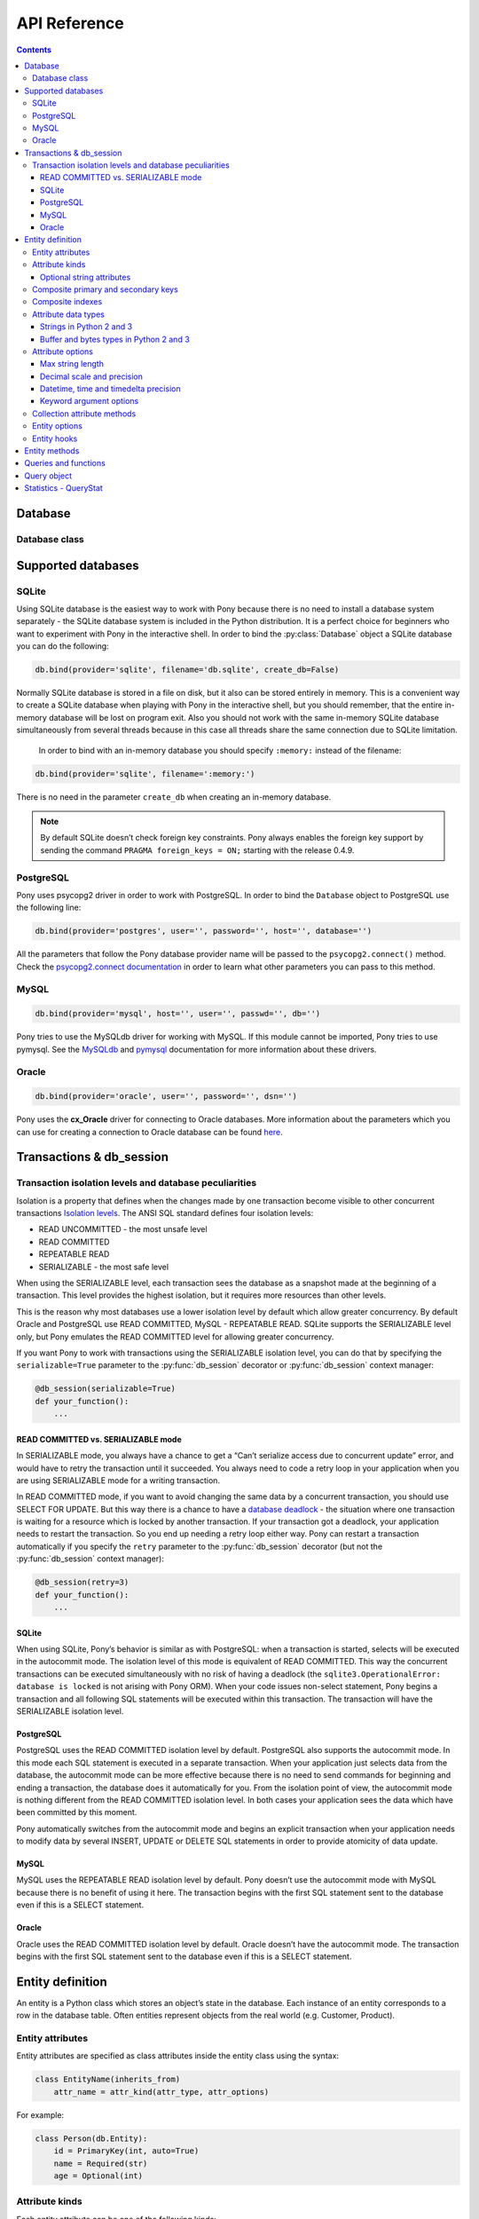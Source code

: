 .. _api_reference:

API Reference
=============

.. contents::
    :backlinks: none

Database
--------

Database class
~~~~~~~~~~~~~~

.. py:class:: Database

    The ``Database`` object manages database connections using a connection pool. It is thread safe and can be shared between all threads in your application. The ``Database`` object allows working with the database directly using SQL, but most of the time you will work with entities and let Pony generate SQL statements for making the corresponding changes in the database. You can work with several databases at the same time, having a separate ``Database`` object for each database, but each entity always belongs to one database.



    .. py:method:: bind(provider, *args, **kwargs)
    .. py:method:: bind(*args, **kwargs)

        Bind entities to a database.

        :param str provider: the name of the database provider. The database provider is a module which resides in the ``pony.orm.dbproviders`` package. It knows how to work with a particular database. After the database provider name you should specify parameters which will be passed to the ``connect()`` method of the corresponding DBAPI driver. Pony comes with the following providers: "sqlite", "postgres", "mysql", "oracle". This parameter can be used as a keyword argument as well.
        :param args: parameters required by the database driver.
        :param kwargs: parameters required by the database driver.

        During the ``bind()`` call, Pony tries to establish a test connection to the database. If the specified parameters are not correct or the database is not available, an exception will be raised. After the connection to the database was established, Pony retrieves the version of the database and returns the connection to the connection pool.

        The method can be called only once for a database object. All consequent calls of this method on the same database will raise the ``TypeError('Database object was already bound to ... provider')`` exception.

        .. code-block:: python

            db.bind('sqlite', ':memory:')
            db.bind('sqlite', 'filename', create_db=True)
            db.bind('postgres', user='', password='', host='', database='')
            db.bind('mysql', host='', user='', passwd='', db='')
            db.bind('oracle', 'user/password@dsn')

        Also you can use keyword arguments for passing the parameters:

        .. code-block:: python

            db.bind(provider='sqlite', filename=':memory:')
            db.bind(provider='sqlite', filename='db.sqlite', create_db=True)
            db.bind(provider='postgres', user='', password='', host='', database='')
            db.bind(provider='mysql', host='', user='', passwd='', db='')
            db.bind(provider='oracle', user='', password='', dsn='')

        This allows keeping these parameters in a dict:

        .. code-block:: python

            db_params = dict(provider='postgres', host='...', port=...,
                             user='...', password='...')
            db.bind(**db_params)


    .. py:method:: commit()

        Save all changes made within the current :py:func:`db_session` using the :py:meth:`~Database.flush` method and commits the transaction to the database.

        You can call ``commit()`` more than once within the same :py:func:`db_session`. In this case the :py:func:`db_session` cache keeps the cached objects after commits. The cache will be cleaned up when the :py:func:`db_session` is over or if the transaction will be rolled back.

    .. py:method:: create_tables()

        Check the existing mapping and create tables for entities if they don’t exist. Also, Pony checks if foreign keys and indexes exist and create them if they are missing.

        This method can be useful if you need to create tables after they were deleted using the :py:meth:`~Database.drop_all_tables` method. If you don't delete tables, you probably don't need this method, because Pony checks and creates tables during :py:meth:`~Database.generate_mapping` call.



    .. py:method:: disconnect()

        Closes the database connection for the current thread if it was opened.



    .. py:method:: drop_all_tables(with_all_data=False)

        Drop all tables which are related to the current mapping.

        :param bool with_all_data: ``False`` means Pony drops tables only if none of them contain any data. In case at least one of them is not empty, the method will raise the ``TableIsNotEmpty`` exception without dropping any table. In order to drop tables with data you should set ``with_all_data=True``.



    .. py:method:: drop_table(table_name, if_exists=False, with_all_data=False)

        Drop the ``table_name`` table.

        If you need to delete a table which is mapped to an entity, you can use the class method :py:meth:`~Entity.drop_table` of an entity.

        :param str table_name: the name of the table to be deleted, case sensitive.
        :param bool if_exists: when ``True``, it will not raise the ``TableDoesNotExist`` exception if there is no such table in the database.
        :param bool with_all_data: if the table is not empty the method will raise the ``TableIsNotEmpty`` exception.

    .. py:method:: on_connect(provider=None)

        Registers function that will be called each time new connection for given provider will establish. If provider not specified function will be called for every provider.
        The function should be registered before `db.bind(...)` call, also it should have 2 positional arguments:

        :param Database db: database object
        :param DBAPIConnection connection: connection object

        .. code-block:: python

            db = Database()

            # entities declaration

            @db.on_connect(provider='sqlite')
            def sqlite_case_sensitivity(db, connection):
                cursor = connection.cursor()
                cursor.execute('PRAGMA case_sensitive_like = OFF')

            db.bind(**options)
            db.generate_mapping(create_tables=True)

        (*New in version 0.7.6*)

    .. py:attribute:: Entity

        This attribute represents the base class which should be inherited by all entities which are mapped to the particular database.

        Example:

        .. code-block:: python

            db = Database()

            class Person(db.Entity):
                name = Required(str)
                age = Required(int)



    .. py:method:: execute(sql, globals=None, locals=None)

        Execute SQL statement.

        Before executing the provided SQL, Pony flushes all changes made within the current :py:func:`db_session` using the :py:meth:`~Database.flush` method.

        :param str sql: the SQL statement text.
        :param dict globals:
        :param dict locals: optional parameters which can contain dicts with variables and its values, used within the query.
        :return: a DBAPI cursor.

        Example:

        .. code-block:: python

            cursor = db.execute("""create table Person (
                         id integer primary key autoincrement,
                         name text,
                         age integer
                  )""")

            name, age = "Ben", 33
            cursor = db.execute("insert into Person (name, age) values ($name, $age)")

        See :ref:`Raw SQL <raw_sql>` section for more info.



    .. py:method:: exists(sql, globals=None, locals=None)

        Check if the database has at least one row which satisfies the query.

        Before executing the provided SQL, Pony flushes all changes made within the current :py:func:`db_session` using the :py:meth:`~Database.flush` method.

        :param str sql: the SQL statement text.
        :param dict globals:
        :param dict locals: optional parameters which can contain dicts with variables and its values, used within the query.
        :rtype: bool

        Example:

        .. code-block:: python

            name = 'John'
            if db.exists("select * from Person where name = $name"):
                print "Person exists in the database"



    .. py:method:: flush()

        Save the changes accumulated in the :py:func:`db_session` cache to the database. You may never have a need to call this method manually, because it will be done on leaving the :py:func:`db_session` automatically.

        Pony always saves the changes accumulated in the cache automatically before executing the following methods: :py:meth:`~Database.get`, :py:meth:`~Database.exists`, :py:meth:`~Database.execute`, :py:meth:`~Database.commit`, :py:meth:`~Database.select`.



    .. py:method:: generate_mapping(check_tables=True, create_tables=False)

        Map declared entities to the corresponding tables in the database. Creates tables, foreign key references and indexes if necessary.

        :param bool check_tables: when ``True``, Pony makes a simple check that the table names and attribute names in the database correspond to entities declaration. It doesn’t catch situations when the table has extra columns or when the type of particular column doesn’t match. Set it to ``False`` if you want to generate mapping and create tables for your entities later, using the method :py:meth:`~Database.create_tables`.
        :param bool create_tables: create tables, foreign key references and indexes if they don’t exist. Pony generates the names of the database tables and columns automatically, but you can override this behavior if you want. See more details in the :ref:`Mapping customization <mapping_customization>` section.



    .. py:method:: get(sql, globals=None, locals=None)

        Select one row or just one value from the database.

        The ``get()`` method assumes that the query returns exactly one row. If the query returns nothing Pony raises ``RowNotFound`` exception. If the query returns more than one row, the exception ``MultipleRowsFound`` will be raised.

        Before executing the provided SQL, Pony flushes all changes made within the current :py:func:`db_session` using the :py:meth:`~Database.flush` method.

        :param str sql: the SQL statement text.
        :param dict globals:
        :param dict locals: optional parameters which can contain dicts with variables and its values, used within the query.
        :return: a tuple or a value. If your request returns a lot of columns you can assign the resulting tuple of the ``get()`` method to a variable and work with it the same way as it is described in :py:meth:`~Database.select` method.

        Example:

        .. code-block:: python

            id = 1
            age = db.get("select age from Person where id = $id")

            name, age = db.get("select name, age from Person where id = $id")



    .. py:method:: get_connection()

        Return the active database connection. It can be useful if you want to work with the DBAPI interface directly. This is the same connection which is used by the ORM itself. The connection will be reset and returned to the connection pool on leaving the :py:func:`db_session` context or when the database transaction rolls back. This connection can be used only within the :py:func:`db_session` scope where the connection was obtained.

        :return: a DBAPI connection.



    .. py:attribute:: global_stats

        This attribute keeps the dictionary where the statistics for executed SQL queries is aggregated from all threads. The key of this dictionary is the SQL statement and the value is an object of the :py:class:`QueryStat` class.



    .. py:method:: insert(table_name|entity, returning=None, **kwargs)

        Insert new rows into a table. This command bypasses the identity map cache and can be used in order to increase the performance when you need to create lots of objects and not going to read them in the same transaction. Also you can use the :py:meth:`~Database.execute` method for this purpose. If you need to work with those objects in the same transaction it is better to create instances of entities and have Pony to save them in the database.

        :param str table_name|entity: the name of the table where the data will be inserted. The name is case-sensitive. Instead of the ``table_name`` you can use the ``entity`` class. In this case Pony will insert into the table associated with the ``entity``.
        :param str returning: the name of the column that holds the automatically generated primary key. If you want the ``insert()`` method to return the value which is generated by the database, you should specify the name of the primary key column.
        :param dict kwargs: named parameters used within the query.

        Example:

        .. code-block:: python

            new_id = db.insert("Person", name="Ben", age=33, returning='id')



    .. py:attribute:: last_sql

        Read-only attribute which keeps the text of the last SQL statement. It can be useful for debugging.



    .. py:attribute:: local_stats

        This is a dictionary which keeps the SQL query statistics for the current thread. The key of this dictionary is the SQL statement and the value is an object of the :py:class:`QueryStat` class.



    .. py:method:: merge_local_stats()

        Merge the statistics from the current thread into the global statistics. You can call this method at the end of the HTTP request processing.

        When you call this method, the value of :py:attr:`local_stats` will be merged to :py:attr:`global_stats`, and :py:attr:`local_stats` will be cleared.

        In a web application, you can call this method on finishing processing an HTTP request. This way the :py:attr:`global_stats` attribute will contain the statistics for the whole application.



    .. py:method:: rollback()

        Rolls back the current transaction and clears the :py:func:`db_session` cache.



    .. py:method:: select(sql, globals=None, locals=None)

        Execute the SQL statement in the database and returns a list of tuples.

        :param str sql: the SQL statement text.
        :param dict globals:
        :param dict locals: optional parameters which can contain dicts with variables and its values, used within the query.
        :return: a list of tuples.

        Example:

        .. code-block:: python

            result = select("select * from Person")

        If a query returns more than one column and the names of table columns are valid Python identifiers, then you can access them as attributes:

        .. code-block:: python

            for row in db.select("name, age from Person"):
                print row.name, row.age



Supported databases
-------------------

.. _sqlite:

SQLite
~~~~~~

Using SQLite database is the easiest way to work with Pony because there is no need to install a database system separately - the SQLite database system is included in the Python distribution. It is a perfect choice for beginners who want to experiment with Pony in the interactive shell. In order to bind the :py:class:`Database` object a SQLite database you can do the following:

.. code-block:: python

    db.bind(provider='sqlite', filename='db.sqlite', create_db=False)

.. py:method:: db.bind(provider, filename, create_db=False, timeout=5.0)

    :param str provider: Should be 'sqlite' for the SQLite database.
    :param str filename: The name of the file where SQLite will store the data. The filename can be absolute or relative. If you specify a relative path, that path is appended to the directory path of the Python file where this database was created (and not to the current working directory). This is because sometimes a programmer doesn’t have the control over the current working directory (e.g. in mod_wsgi application). This approach allows the programmer to create applications which consist of independent modules, where each module can work with a separate database. When working in the interactive shell, Pony requires that you to always specify the absolute path of the storage file.
    :param bool create_db: ``True`` means that Pony will try to create the database if such filename doesn’t exists.  If such filename exists, Pony will use this file.
    :param float timeout: The ``timeout`` parameter specifies how long the connection should wait for the lock to go away until raising an exception. The default is 5.0 (five seconds). *(New in version 0.7.3)*

Normally SQLite database is stored in a file on disk, but it also can be stored entirely in memory. This is a convenient way to create a SQLite database when playing with Pony in the interactive shell, but you should remember, that the entire in-memory database will be lost on program exit. Also you should not work with the same in-memory SQLite database simultaneously from several threads because in this case all threads share the same connection due to SQLite limitation.

  In order to bind with an in-memory database you should specify ``:memory:`` instead of the filename:

.. code-block:: python

      db.bind(provider='sqlite', filename=':memory:')

There is no need in the parameter ``create_db`` when creating an in-memory database.

.. note:: By default SQLite doesn’t check foreign key constraints. Pony always enables the foreign key support by sending the command ``PRAGMA foreign_keys = ON;`` starting with the release 0.4.9.

.. _postgresql:

PostgreSQL
~~~~~~~~~~

Pony uses psycopg2 driver in order to work with PostgreSQL. In order to bind the ``Database`` object to PostgreSQL use the following line:

.. code-block:: python

    db.bind(provider='postgres', user='', password='', host='', database='')

All the parameters that follow the Pony database provider name will be passed to the ``psycopg2.connect()`` method. Check the `psycopg2.connect documentation <http://initd.org/psycopg/docs/module.html#psycopg2.connect>`_ in order to learn what other parameters you can pass to this method.

.. _mysql:

MySQL
~~~~~

.. code-block:: python

    db.bind(provider='mysql', host='', user='', passwd='', db='')

Pony tries to use the MySQLdb driver for working with MySQL. If this module cannot be imported, Pony tries to use pymysql. See the `MySQLdb <http://mysql-python.sourceforge.net/MySQLdb.html#functions-and-attributes>`_ and `pymysql <https://pypi.python.org/pypi/PyMySQL>`_ documentation for more information about these drivers.

.. _oracle:

Oracle
~~~~~~

.. code-block:: python

    db.bind(provider='oracle', user='', password='', dsn='')

Pony uses the **cx_Oracle** driver for connecting to Oracle databases. More information about the parameters which you can use for creating a connection to Oracle database can be found `here <http://cx-oracle.sourceforge.net>`_.


Transactions & db_session
-------------------------

.. py:decorator:: db_session(allowed_exceptions=[], immediate=False, optimistic=True, retry=0, retry_exceptions=[TransactionError], serializable=False, strict=False, sql_debug=None, show_values=None)

    Used for establishing a database session.

    :param list allowed_exceptions: a list of exceptions which when occurred do not cause the transaction rollback. Can be useful with some web frameworks which trigger HTTP redirect with the help of an exception.
    :param bool immediate: tells Pony when start a transaction with the database. Some databases (e.g. SQLite, Postgres) start a transaction only when a modifying query is sent to the database(UPDATE, INSERT, DELETE) and don’t start it for SELECTs. If you need to start a transaction on SELECT, then you should set ``immediate=True``. Usually there is no need to change this parameter.
    :param bool optimistic: ``True`` by default. When ``optimistic=False``, no optimistic checks will be added to queries within this db_session *(new in version 0.7.3)*
    :param int retry: specifies the number of attempts for committing the current transaction. This parameter can be used with the ``@db_session`` decorator only. The decorated function should not call ``commit()`` or ``rollback()`` functions explicitly. When this parameter is specified, Pony catches the ``TransactionError`` exception (and all its descendants) and restarts the current transaction. By default Pony catches the ``TransactionError`` exception only, but this list can be modified using the ``retry_exceptions`` parameter.
    :param list|callable retry_exceptions: a list of exceptions which will cause the transaction restart. By default this parameter is equal to ``[TransactionError]``. Another option is using a callable which returns a boolean value. This callable receives the only parameter - an exception object. If this callable returns ``True`` then the transaction will be restarted.
    :param bool serializable: allows setting the SERIALIZABLE isolation level for a transaction.
    :param bool strict: when ``True`` the cache will be cleared on exiting the ``db_session``. If you'll try to access an object after the session is over, you'll get the ``pony.orm.core.DatabaseSessionIsOver`` exception. Normally Pony strongly advises that you work with entity objects only within the ``db_session``. But some Pony users want to access extracted objects in read-only mode even after the ``db_session`` is over. In order to provide this feature, by default, Pony doesn't purge cache on exiting from the ``db_session``. This might be handy, but in the same time, this can require more memory for keeping all objects extracted from the database in cache.
    :param bool sql_debug: when ``sql_debug=True`` - log SQL statements to the console or to a log file. When ``sql_debug=False`` - suppress logging, if it was set globally by :py:func:`set_sql_debug`. The default value ``None`` means it doesn't change the global debug mode. *(new in version 0.7.3)*
    :param bool show_values: when ``True``, query parameters will be logged in addition to the SQL text. *(new in version 0.7.3)*


    Can be used as a decorator or a context manager. When the session ends it performs the following actions:

    * Commits transaction if data was changed and no exceptions occurred otherwise it rolls back transaction.
    * Returns the database connection to the connection pool.
    * Clears the Identity Map cache.

    If you forget to specify the ``db_session`` where necessary, Pony will raise the ``TransactionError: db_session is required when working with the database`` exception.

    When you work with Python’s interactive shell you don’t need to worry about the database session, because it is maintained by Pony automatically.

    If you'll try to access instance's attributes which were not loaded from the database outside of the ``db_session`` scope, you'll get the ``DatabaseSessionIsOver`` exception. This happens because by this moment the connection to the database is already returned to the connection pool, transaction is closed and we cannot send any queries to the database.

    When Pony reads objects from the database it puts those objects to the Identity Map. Later, when you update an object’s attributes, create or delete an object, the changes will be accumulated in the Identity Map first. The changes will be saved in the database on transaction commit or before calling the following functions: :py:func:`get`, :py:func:`exists`, :py:func:`commit`, :py:func:`select`.

    Example of usage as a decorator:

    .. code-block:: python

        @db_session
        def check_user(username):
            return User.exists(username=username)

    As a context manager:

    .. code-block:: python

        def process_request():
            ...
            with db_session:
                u = User.get(username=username)
                ...


.. _transaction_isolation_levels:

Transaction isolation levels and database peculiarities
~~~~~~~~~~~~~~~~~~~~~~~~~~~~~~~~~~~~~~~~~~~~~~~~~~~~~~~

Isolation is a property that defines when the changes made by one transaction become visible to other concurrent transactions `Isolation levels <http://en.wikipedia.org/wiki/Isolation_(database_systems)>`_.
The ANSI SQL standard defines four isolation levels:

* READ UNCOMMITTED - the most unsafe level
* READ COMMITTED
* REPEATABLE READ
* SERIALIZABLE     - the most safe level


When using the SERIALIZABLE level, each transaction sees the database as a snapshot made at the beginning of a transaction. This level provides the highest isolation, but it requires more resources than other levels.

This is the reason why most databases use a lower isolation level by default which allow greater concurrency. By default Oracle and PostgreSQL use READ COMMITTED, MySQL - REPEATABLE READ. SQLite supports the SERIALIZABLE level only, but Pony emulates the READ COMMITTED level for allowing greater concurrency.

If you want Pony to work with transactions using the SERIALIZABLE isolation level, you can do that by specifying the ``serializable=True`` parameter to the :py:func:`db_session` decorator or :py:func:`db_session` context manager:

.. code-block:: python

    @db_session(serializable=True)
    def your_function():
        ...

READ COMMITTED vs. SERIALIZABLE mode
````````````````````````````````````

In SERIALIZABLE mode, you always have a chance to get a “Can’t serialize access due to concurrent update” error, and would have to retry the transaction until it succeeded. You always need to code a retry loop in your application when you are using SERIALIZABLE mode for a writing transaction.

In READ COMMITTED mode, if you want to avoid changing the same data by a concurrent transaction, you should use SELECT FOR UPDATE. But this way there is a chance to have a `database deadlock <http://en.wikipedia.org/wiki/Deadlock>`_ - the situation where one transaction is waiting for a resource which is locked by another transaction. If your transaction got a deadlock, your application needs to restart the transaction. So you end up needing a retry loop either way. Pony can restart a transaction automatically if you specify the ``retry`` parameter to the :py:func:`db_session` decorator (but not the :py:func:`db_session` context manager):

.. code-block:: python

    @db_session(retry=3)
    def your_function():
        ...


SQLite
``````

When using SQLite, Pony’s behavior is similar as with PostgreSQL: when a transaction is started, selects will be executed in the autocommit mode. The isolation level of this mode is equivalent of READ COMMITTED. This way the concurrent transactions can be executed simultaneously with no risk of having a deadlock (the ``sqlite3.OperationalError: database is locked`` is not arising with Pony ORM). When your code issues non-select statement, Pony begins a transaction and all following SQL statements will be executed within this transaction. The transaction will have the SERIALIZABLE isolation level.


PostgreSQL
``````````

PostgreSQL uses the READ COMMITTED isolation level by default. PostgreSQL also supports the autocommit mode. In this mode each SQL statement is executed in a separate transaction. When your application just selects data from the database, the autocommit mode can be more effective because there is no need to send commands for beginning and ending a transaction, the database does it automatically for you. From the isolation point of view, the autocommit mode is nothing different from the READ COMMITTED isolation level. In both cases your application sees the data which have been committed by this moment.

Pony automatically switches from the autocommit mode and begins an explicit transaction when your application needs to modify data by several INSERT, UPDATE or DELETE SQL statements in order to provide atomicity of data update.


MySQL
`````

MySQL uses the REPEATABLE READ isolation level by default. Pony doesn’t use the autocommit mode with MySQL because there is no benefit of using it here. The transaction begins with the first SQL statement sent to the database even if this is a SELECT statement.


Oracle
``````

Oracle uses the READ COMMITTED isolation level by default. Oracle doesn’t have the autocommit mode. The transaction begins with the first SQL statement sent to the database even if this is a SELECT statement.





.. _entity_definition:

Entity definition
-----------------

An entity is a Python class which stores an object’s state in the database. Each instance of an entity corresponds to a row in the database table. Often entities represent objects from the real world (e.g. Customer, Product).

Entity attributes
~~~~~~~~~~~~~~~~~

Entity attributes are specified as class attributes inside the entity class using the syntax:

.. code-block:: python

    class EntityName(inherits_from)
        attr_name = attr_kind(attr_type, attr_options)

For example:

.. code-block:: python

    class Person(db.Entity):
        id = PrimaryKey(int, auto=True)
        name = Required(str)
        age = Optional(int)


Attribute kinds
~~~~~~~~~~~~~~~

Each entity attribute can be one of the following kinds:

* ``Required`` - must have a value at all times
* ``Optional`` - the value is optional
* ``PrimaryKey`` - defines a primary key attribute
* ``Set`` - represents a collection, used for 'to-many' relationships
* ``Discriminator`` - used for entity inheritance


Optional string attributes
``````````````````````````

For most data types ``None`` is used when no value is assigned to the attribute. But when a string attribute is not assigned a value, Pony uses an empty string instead of ``None``. This is more practical than storing empty string as ``NULL`` in the database. Most frameworks behave this way. Also, empty strings can be indexed for faster search, unlike NULLs. If you will try to assign ``None`` to such an optional string attribute, you’ll get the ``ConstraintError`` exception.

You can change this behavior using the ``nullable=True`` option. In this case it will be possible to store both empty strings and ``NULL`` values in the same column, but this is rarely needed.

Oracle database treats empty strings as ``NULL`` values. Because of this all ``Optional`` attributes in Oracle have ``nullable`` set to ``True`` automatically.

If an optional string attribute is used as a unique key or as a part of a unique composite key, it will always have ``nullable`` set to ``True`` automatically.


.. _composite_keys:

Composite primary and secondary keys
~~~~~~~~~~~~~~~~~~~~~~~~~~~~~~~~~~~~

Pony fully supports composite keys. In order to declare a composite primary key you need to specify all the parts of the key as ``Required`` and then combine them into a composite primary key:

.. code-block:: python

    class Example(db.Entity):
        a = Required(int)
        b = Required(str)
        PrimaryKey(a, b)

In order to declare a secondary composite key you need to declare attributes as usual and then combine them using the ``composite_key`` directive:

.. code-block:: python

    class Example(db.Entity):
        a = Required(str)
        b = Optional(int)
        composite_key(a, b)

In the database ``composite_key(a, b)`` will be represented as the ``UNIQUE ("a", "b")`` constraint.


.. _composite_indexes:

Composite indexes
~~~~~~~~~~~~~~~~~

Using the ``composite_index()`` directive you can create a composite index for speeding up data retrieval. It can combine two or more attributes:

.. code-block:: python

    class Example(db.Entity):
        a = Required(str)
        b = Optional(int)
        composite_index(a, b)

The composite index can include a discriminator attribute used for inheritance.

Using the ``composite_index()`` you can create a non-unique index. In order to define an unique index, use the ``composite_key()`` function described above.



.. _attribute_types:

Attribute data types
~~~~~~~~~~~~~~~~~~~~

Pony supports the following attribute types:

* str
* unicode
* int
* float
* Decimal
* datetime
* date
* time
* timedelta
* bool
* buffer - used for binary data in Python 2 and 3
* bytes - used for binary data in Python 3
* LongStr - used for large strings
* LongUnicode - used for large strings
* UUID
* Json - used for mapping to native database JSON type
* IntArray
* StrArray
* FloatArray

.. note:: 
    `IntArray`, `StrArray` and `FloatArray` types are supported only in PostgreSQL and SQLite.

Also you can specify another entity as the attribute type for defining a relationship between two entities.


Strings in Python 2 and 3
`````````````````````````

As you know, Python 3 has some differences from Python 2 when it comes to strings. Python 2 provides two string types – ``str`` (byte string) and ``unicode`` (unicode string), whereas in Python 3 the ``str`` type represents unicode strings and the ``unicode`` was just removed.

Before the release 0.6, Pony stored ``str`` and ``unicode`` attributes as unicode in the database, but for ``str`` attributes it had to convert unicode to byte string on reading from the database. Starting with the Pony Release 0.6 the attributes of ``str`` type in Python 2 behave as if they were declared as ``unicode`` attributes. There is no difference now if you specify ``str`` or ``unicode`` as the attribute type – you will have unicode string in Python and in the database.

Starting with the Pony Release 0.6, where the support for Python 3 was added, instead of ``unicode`` and ``LongUnicode`` we recommend to use ``str`` and ``LongStr`` types respectively. ``LongStr`` and ``LongUnicode``  are stored as CLOB in the database.

The same thing is with the ``LongUnicode`` and ``LongStr``. ``LongStr`` now is an alias to ``LongUnicode``. This type uses unicode in Python and in the database.

.. code-block:: python

    attr1 = Required(str)
    # is the same as
    attr2 = Required(unicode)

    attr3 = Required(LongStr)
    # is the same as
    attr4 = Required(LongUnicode)


Buffer and bytes types in Python 2 and 3
````````````````````````````````````````

If you need to represent byte sequence in Python 2, you can use the ``buffer`` type. In Python 3 you should use the ``bytes`` type for this purpose. ``buffer`` and ``bytes`` types are stored as binary (BLOB) types in the database.

In Python 3 the ``buffer`` type has gone, and Pony uses the ``bytes`` type which was added in Python 3 to represent binary data. But for the sake of backward compatibility we still keep ``buffer`` as an alias to the ``bytes`` type in Python 3. If you're importing ``*`` from ``pony.orm`` you will get this alias too.

If you want to write code which can run both on Python 2 and Python 3, you should use the ``buffer`` type for binary attributes. If your code is for Python 3 only, you can use ``bytes`` instead:

.. code-block:: python

    attr1 = Required(buffer) # Python 2 and 3

    attr2 = Required(bytes) # Python 3 only

It would be cool if we could use the ``bytes`` type as an alias to ``buffer`` in Python 2, but unfortunately it is impossible, because `Python 2.6 adds bytes as a synonym for the str type`_.

.. _Python 2.6 adds bytes as a synonym for the str type: https://docs.python.org/2/whatsnew/2.6.html#pep-3112-byte-literals>



.. _attribute_options:

Attribute options
~~~~~~~~~~~~~~~~~

Attribute options can be specified as positional and as keyword arguments during an attribute definition.


Max string length
`````````````````

String types can accept a positional argument which specifies the max length of this column in the database:

.. code-block:: python

    class Person(db.Entity):
        name = Required(str, 40)   #  VARCHAR(40)

Also you can use the ``max_len`` option:

.. code-block:: python

    class Person(db.Entity):
        name = Required(str, max_len=40)   #  VARCHAR(40)


Decimal scale and precision
```````````````````````````

For the ``Decimal`` type you can specify precision and scale:

.. code-block:: python

    class Product(db.Entity):
        price = Required(Decimal, 10, 2)   #  DECIMAL(10, 2)

Also you can use ``precision`` and ``scale`` options:

.. code-block:: python

    class Product(db.Entity):
        price = Required(Decimal, precision=10, scale=2)   #  DECIMAL(10, 2)


Datetime, time and timedelta precision
``````````````````````````````````````

The ``datetime`` and ``time`` types accept a positional argument which specifies the column's precision. By default it is equal to 6 for most databases.

For MySQL database the default value is 0. Before the MySQL version 5.6.4, the ``DATETIME`` and ``TIME`` columns were `unable to store fractional seconds at all`_. Starting with the version 5.6.4, you can store fractional seconds if you set the precision equal to 6 during the attribute definition:

.. _unable to store fractional seconds at all: http://dev.mysql.com/doc/refman/5.6/en/fractional-seconds.html

.. code-block:: python

    class Action(db.Entity):
        dt = Required(datetime, 6)

The same, using the ``precision`` option:

.. code-block:: python

    class Action(db.Entity):
        dt = Required(datetime, precision=6)


Keyword argument options
````````````````````````

Additional attribute options can be set as keyword arguments. For example:

.. code-block:: python

    class Customer(db.Entity):
        email = Required(str, unique=True)


Below you can find the list of available options:


.. option:: auto

    (*bool*) Can be used for a PrimaryKey attribute only. If ``auto=True`` then the value for this attribute will be assigned automatically using the database’s incremental counter or sequence.


.. option:: autostrip

    (*bool*) Automatically removes leading and trailing whitespace characters in a string attribute. Similar to Python ``string.strip()`` function. By default is ``True``.


.. option:: cascade_delete

    (*bool*) Controls the cascade deletion of related objects. ``True`` means that Pony always does cascade delete even if the other side is defined as ``Optional``. ``False`` means that Pony never does cascade delete for this relationship. If the relationship is defined as ``Required`` at the other end and ``cascade_delete=False`` then Pony raises the ``ConstraintError`` exception on deletion attempt. :ref:`See also <cascade_delete>`.


.. option:: column

    (*str*) Specifies the name of the column in the database table which is used for mapping. By default Pony uses the attribute name as the column name in the database.


.. option:: columns

    (*list*) Specifies the column names in the database table which are used for mapping a composite attribute.


.. option:: default

    (*numeric|str|function*) Allows specifying a default value for the attribute. Pony processes default values in Python, it doesn't add SQL DEFAULT clause to the column definition. This is because the default expression can be not only a constant, but any arbitrary Python function. For example:

    .. code-block:: python

        import uuid
        from pony.orm import *

        db = Database()

        class MyEntity(db.Entity):
            code = Required(uuid.UUID, default=uuid.uuid4)

    If you need to set a default value in the database, you should use the ``sql_default`` option.


.. option:: fk_name

    (*str*) Applies for ``Required`` and ``Optional`` relationship attributes, allows to specify the name of the foreign key in the database.

.. option:: index

    (*bool|str*) Allows to control index creation for this column. ``index=True`` - the index will be created with the default name. ``index='index_name'`` - create index with the specified name. ``index=False`` – skip index creation. If no 'index' option is specified then Pony still creates index for foreign keys using the default name.


.. option:: lazy

    (*bool*) When ``True``, then Pony defers loading the attribute value when loading the object. The value will not be loaded until you try to access this attribute directly. By default ``lazy`` is set to ``True`` for ``LongStr`` and ``LongUnicode`` and to ``False`` for all other types.


.. option:: max

    (*numeric*) Allows specifying the maximum allowed value for numeric attributes (int, float, Decimal). If you will try to assign the value that is greater than the specified max value, you'll get the ``ValueError`` exception.


.. option:: max_len

    (*int*) Sets the maximum length for string attributes.


.. option:: min

    (*numeric*) Allows specifying the minimum allowed value for numeric attributes (int, float, Decimal). If you will try to assign the value that is less than the specified min value, you'll get the ``ValueError`` exception.


.. option:: nplus1_threshold

    (*int*) This parameter is used for fine tuning the threshold used for the N+1 problem solution.


.. option:: nullable

    (*bool*) ``True`` allows the column to be ``NULL`` in the database. Most likely you don't need to specify this option because Pony sets it to the most appropriate value by default.

.. _optimistic_option:

.. option:: optimistic

    (*bool*) ``True`` means this attribute will be used for automatic optimistic checks, :ref:`see Optimistic concurrency control <optimistic_control>` section. By default, this option is set to ``True`` for all attributes except attributes of ``float`` type - for ``float`` type attributes it is set to ``False`` by default.

    See also :ref:`volatile option <volatile_option>`.


.. option:: precision

    (*int*) Sets the precision for ``Decimal``, ``time``, ``timedelta``, ``datetime`` attribute types.

.. option:: py_check

    (*function*) Allows to specify a function which will be used for checking the value before it is assigned to the attribute. The function should return ``True`` or ``False``. Also it can raise the ``ValueError`` exception if the check failed.

    .. code-block:: python

        class Student(db.Entity):
            name = Required(str)
            gpa = Required(float, py_check=lambda val: val >= 0 and val <= 5)


.. option:: reverse

    (*str*) Specifies the attribute name at the other end which should be used for the relationship. It might be needed if there are more than one relationship between two entities.


.. option:: reverse_column

    (*str*) Used for a symmetric relationship in order to specify the name of the database column for the intermediate table.


.. option:: reverse_columns

    (*str*) Used for a symmetric relationship if the entity has a composite primary key. Allows you to specify the name of the database columns for the intermediate table.


.. option:: scale

    (*int*) Sets the scale for ``Decimal`` attribute types.

.. option:: size

    (*int*) For the ``int`` type you can specify the size of integer type that should be used in the database using the ``size`` keyword. This parameter receives the number of bits that should be used for representing an integer in the database. Allowed values are 8, 16, 24, 32 and 64:

    .. code-block:: python

        attr1 = Required(int, size=8)   # 8 bit - TINYINT in MySQL
        attr2 = Required(int, size=16)  # 16 bit - SMALLINT in MySQL
        attr3 = Required(int, size=24)  # 24 bit - MEDIUMINT in MySQL
        attr4 = Required(int, size=32)  # 32 bit - INTEGER in MySQL
        attr5 = Required(int, size=64)  # 64 bit - BIGINT in MySQL

    You can use the ``unsigned`` parameter to specify that the attribute is unsigned:

    .. code-block:: python

        attr1 = Required(int, size=8, unsigned=True) # TINYINT UNSIGNED in MySQL

    The default value of the ``unsigned`` parameter is ``False``. If ``unsigned`` is set to ``True``, but ``size`` is not provided, ``size`` assumed to be 32 bits.

    If current database does not support specified attribute size, the next bigger size is used. For example, PostgreSQL does not have ``MEDIUMINT`` numeric type, so ``INTEGER`` type will be used for an attribute with size 24.

    Only MySQL actually supports unsigned types. For other databases the column will use signed numeric type which can hold all valid values for the specified unsigned type. For example, in PostgreSQL an unsigned attribute with size 16 will use ``INTEGER`` type. An unsigned attribute with size 64 can be represented only in MySQL and Oracle.

    When the size is specified, Pony automatically assigns ``min`` and ``max`` values for this attribute. For example, a signed attribute with size 8 will receive ``min`` value -128 and ``max`` value 127, while unsigned attribute with the same size will receive ``min`` value 0 and ``max`` value 255. You can override ``min`` and ``max`` with your own values if necessary, but these values should not exceed the range implied by the size.

    Starting with the Pony release 0.6 the ``long`` type is deprecated and if you want to store 64 bit integers in the database, you need to use ``int`` instead with ``size=64``. If you don't specify the ``size`` parameter, Pony will use the default integer type for the specific database.


.. option:: sequence_name

    (*str*) Allows to specify the sequence name used for ``PrimaryKey`` attributes. *Oracle database only.*


.. option:: sql_default

    (*str*) This option allows specifying the default SQL text which will be included to the CREATE TABLE SQL command. For example:

    .. code-block:: python

        class MyEntity(db.Entity):
            created_at = Required(datetime, sql_default='CURRENT_TIMESTAMP')
            closed = Required(bool, default=True, sql_default='1')

    Specifying ``sql_default=True`` can be convenient when you have a ``Required`` attribute and the value for it is going to be calculated in the database during the INSERT command (e.g. by a trigger). ``None`` by default.


.. option:: sql_type

    (*str*) Sets a specific SQL type for the column.


.. option:: unique

    (*bool*) If ``True``, then the database will check that the value of this attribute is unique.


.. option:: unsigned

    (*bool*) Allows creating unsigned types in the database. Also checks that the assigned value is positive.


.. option:: table

    (*str*) Used for many-to-many relationship only in order to specify the name of the intermediate table.

.. _volatile_option:

.. option:: volatile

    (*bool*) Usually you specify the value of the attribute in Python and Pony stores this value in the database. But sometimes you might want to have some logic in the database which changes the value for a column. For example, you can have a trigger in the database which updates the timestamp of the last object's modification. In this case you want to have Pony to forget the value of the attribute on object's update sent to the database and read it from the database at the next access attempt. Set ``volatile=True`` in order to let Pony know that this attribute can be changed in the database.

    The ``volatile=True`` option can be combined with the ``sql_default`` option if the value for this attribute is going to be both created and updated by the database.

    You can get the exception ``UnrepeatableReadError: Value ... was updated outside of current transaction`` if another transaction changes the value of the attribute which is used in the current transaction. Pony notifies about it because this situation can break the business logic of the application. If you don't want Pony to protect you from such concurrent modifications you can set ``volatile=True`` for the attribute. This will turn the optimistic concurrency control off.

    See also :ref:`optimistic option <optimistic_option>`.


.. _collection_attribute_methods:

Collection attribute methods
~~~~~~~~~~~~~~~~~~~~~~~~~~~~

To-many attributes have methods that provide a convenient way of querying data. You can treat a to-many relationship attribute as a regular Python collection and use standard operations like ``in``, ``not in``, ``len``. Also Pony provides the following methods:

.. class:: Set

    .. py:method:: __len__

        Return the number of objects in the collection. If the collection is not loaded into cache, this methods loads all the collection instances into the cache first, and then returns the number of objects. Use this method if you are going to iterate over the objects and you need them loaded into the cache. If you don't need the collection to be loaded into the memory, you can use the :py:meth:`~Set.count` method.

        .. code-block:: python

            >>> p1 = Person[1]
            >>> Car[1] in p1.cars
            True
            >>> len(p1.cars)
            2


    .. py:method:: add(item|iter)

        Add instances to a collection and establish a two-way relationship between entity instances:

        .. code-block:: python

            photo = Photo[123]
            photo.tags.add(Tag['Outdoors'])

        Now the instance of the ``Photo`` entity with the primary key 123 has a relationship with the ``Tag['Outdoors']`` instance. The attribute ``photos`` of the ``Tag['Outdoors']`` instance contains the reference to the ``Photo[123]`` as well.

        You can also establish several relationships at once passing the list of tags to the ``add()`` method:

        .. code-block:: python

            photo.tags.add([Tag['Party'], Tag['New Year']])


    .. py:method:: clear()

        Remove all items from the collection which means breaking relationships between entity instances.


    .. py:method:: copy()

        Return a Python ``set`` object which contains the same items as the given collection.


    .. py:method:: count(distinct=False)

        Return the number of objects in the collection. This method doesn't load the collection instances into the cache, but generates an SQL query which returns the number of objects from the database. If you are going to work with the collection objects (iterate over the collection or change the object attributes), you might want to use the :py:meth:`~Set.__len__` method.


    .. py:method:: create(**kwargs)

        Create an return an instance of the related entity and establishes a relationship with it:

        .. code-block:: python

            new_tag = Photo[123].tags.create(name='New tag')

        is an equivalent of the following:

        .. code-block:: python

          new_tag = Tag(name='New tag')
          Photo[123].tags.add(new_tag)


    .. py:method:: drop_table(with_all_data=False)

        Drop the intermediate table which is created for establishing many-to-many relationship. If the table is not empty and ``with_all_data=False``, the method raises the ``TableIsNotEmpty`` exception and doesn't delete anything. Setting the ``with_all_data=True`` allows you to delete the table even if it is not empty.

        .. code-block:: python

            class Product(db.Entity):
                tags = Set('Tag')

            class Tag(db.Entity):
                products = Set(Product)

            Product.tags.drop_table(with_all_data=True) # removes the intermediate table


    .. py:method:: is_empty()

        Check if the collection is empty. Returns ``False`` if there is at least one relationship and ``True`` if this attribute has no relationships.
        
        .. code-block:: python
        
            select(g for g in Group if not g.students.is_empty())


    .. py:method:: filter()

        Select objects from a collection. The method names :py:meth:`~Set.select` and :py:meth:`~Set.filter` are synonyms. Example:

        .. code-block:: python

            g = Group[101]
            g.students.filter(lambda student: student.gpa > 3)


    .. py:method:: load()

        Load all related objects from the database.


    .. py:method:: order_by(attr|lambda)

        Return an ordered collection.

        .. code-block:: python

            g.students.order_by(Student.name).page(2, pagesize=3)
            g.students.order_by(lambda s: s.name).limit(3, offset=3)


    .. py:method:: sort_by(attr|lambda)

        Return an ordered collection. For a collection, the ``sort_by`` method works the same way as :py:func:`order_by`.

        .. code-block:: python

            g.students.sort_by(Student.name).page(2, pagesize=3)
            g.students.sort_by(lambda s: s.name).limit(3, offset=3)


    .. py:method:: page(pagenum, pagesize=10)

        This query can be used for displaying the second page of group 101 student's list ordered by the ``name`` attribute:

        .. code-block:: python

            g.students.order_by(Student.name).page(2, pagesize=3)
            g.students.order_by(lambda s: s.name).limit(3, offset=3)


    .. py:method:: random(limit)

        Return a number of random objects from a collection.

        .. code-block:: python

            g = Group[101]
            g.students.random(2)


    .. py:method:: remove(item|iter)

        Remove an item or items from the collection and thus break the relationship between entity instances.


    .. py:method:: select()

        Select objects from a collection. The method names :py:meth:`~Set.select` and :py:meth:`~Set.filter` are synonyms. Example:

        .. code-block:: python

            g = Group[101]
            g.students.select(lambda student: student.gpa > 3)

.. _entity_options:

Entity options
~~~~~~~~~~~~~~

.. py:function:: composite_index(attrs)

    Combine an index from multiple attributes. :ref:`Link <composite_indexes>`.


.. py:function:: composite_key(attrs)

    Combine a secondary key from multiple attributes. :ref:`Link <composite_keys>`.


.. py:attribute:: _discriminator_

    Specify the discriminator value for an entity. See more information in the :ref:`Entity inheritance <entity_inheritance>` section.


.. py:function:: PrimaryKey(attrs)

    Combine a primary key from multiple attributes. :ref:`Link <composite_keys>`.


.. py:attribute:: _table_

    Specify the name of mapped table in the database. See more information in the :ref:`Mapping customization <mapping_customization>` section.


.. py:attribute:: _table_options_

    All parameters specified here will be added as plain text at the end of the `CREATE TABLE` command. Example:

    .. code-block:: python

        class MyEntity(db.Entity):
            id = PrimaryKey(int)
            foo = Required(str)
            bar = Optional(int)

            _table_options_ = {
                'ENGINE': 'InnoDB',
                'TABLESPACE': 'my_tablespace',
                'ENCRYPTION': "'N'",
                'AUTO_INCREMENT': 10
            }


.. _entity_hooks:

Entity hooks
~~~~~~~~~~~~

Sometimes you might need to perform an action before or after your entity instance is going to be created, updated or deleted in the database. For this purpose you can use entity hooks.

Here is the list of available hooks:

.. py:method:: after_delete()

    Called after the entity instance is deleted in the database.

.. py:method:: after_insert()

    Called after the row is inserted into the database.

.. py:method:: after_update()

    Called after the instance updated in the database.

.. py:method:: before_delete()

    Called before deletion the entity instance in the database.

.. py:method:: before_insert()

    Called only for newly created objects before it is inserted into the database.

.. py:method:: before_update()

    Called for entity instances before updating the instance in the database.

In order to use a hook, you need to define an entity method with the hook name:

    .. code-block:: python

        class Message(db.Entity):
            title = Required(str)
            content = Required(str)

            def before_insert(self):
                print("Before insert! title=%s" % self.title)

Each hook method receives the instance of the object to be modified. You can check how it works in the interactive mode:

    .. code-block:: python

        >>> m = Message(title='First message', content='Hello, world!')
        >>> commit()
        Before insert! title=First message

        INSERT INTO "Message" ("title", "content") VALUES (?, ?)
        [u'First message', u'Hello, world!']


.. _entity_methods:

Entity methods
--------------

.. class:: Entity

    .. py:classmethod:: __getitem__

        Return an entity instance selected by its primary key. Raises the ``ObjectNotFound`` exception if there is no such object. Example:

        .. code-block:: python

            p = Product[123]

        For entities with a composite primary key, use a comma between the primary key values:

        .. code-block:: python

            item = OrderItem[123, 456]

        If object with the specified primary key was already loaded into the :py:func:`db_session` cache, Pony returns the object from the cache without sending a query to the database.


    .. py:method:: delete()

        Delete the entity instance. The instance will be marked as deleted and then will be deleted from the database during the :py:func:`flush` function, which is issued automatically on committing the current transaction when exiting from the most outer :py:func:`db_session` or before sending the next query to the database.

        .. code-block:: python

            Order[123].delete()


    .. py:classmethod:: describe()

        Return a string with the entity declaration.

        .. code-block:: python

            >>> print(OrderItem.describe())

            class OrderItem(Entity):
                quantity = Required(int)
                price = Required(Decimal)
                order = Required(Order)
                product = Required(Product)
                PrimaryKey(order, product)


    .. py:classmethod:: drop_table(with_all_data=False)

        Drops the table which is associated with the entity in the database. If the table is not empty and ``with_all_data=False``, the method raises the ``TableIsNotEmpty`` exception and doesn't delete anything. Setting the ``with_all_data=True`` allows you to delete the table even if it is not empty.

        If you need to delete an intermediate table created for many-to-many relationship, you have to call the method :py:meth:`~Set.select` of the relationship attribute.



    .. py:classmethod:: exists(*args, **kwargs)

        Returns ``True`` if an instance with the specified condition or attribute values exists and ``False`` otherwise.

        .. code-block:: python

            Product.exists(price=1000)
            Product.exists(lambda p: p.price > 1000)


    .. py:method:: flush()

        Save the changes made to this object to the database. Usually Pony saves changes automatically and you don't need to call this method yourself. One of the use cases when it might be needed is when you want to get the primary key value of a newly created object which has autoincremented primary key before commit.


    .. py:classmethod:: get(*args, **kwargs)

        Extract one entity instance from the database.

        If the object with the specified parameters exists, then returns the object. Returns ``None`` if there is no such object. If there are more than one objects with the specified parameters, raises the ``MultipleObjectsFoundError: Multiple objects were found. Use select(...) to retrieve them`` exception. Examples:

        .. code-block:: python

            Product.get(price=1000)
            Product.get(lambda p: p.name.startswith('A'))


    .. py:classmethod:: get_by_sql(sql, globals=None, locals=None)

        Select entity instance by raw SQL.

        If you find that you cannot express a query using the standard Pony queries, you always can write your own SQL query and Pony will build an entity instance(s) based on the query results. When Pony gets the result of the SQL query, it analyzes the column names which it receives from the database cursor. If your query uses ``SELECT * ...`` from the entity table, that would be enough for getting the necessary attribute values for constructing entity instances. You can pass parameters into the query, see :ref:`Using the select_by_sql() and get_by_sql() methods <entities_raw_sql_ref>` for more information.


    .. py:classmethod:: get_for_update(*args, **kwargs, nowait=False, skip_locked=False)

        .. note:: 
            `nowait` and `skip_locked` parameters are mutually exclusive.

        :param bool nowait: prevent the operation from waiting for other transactions to commit. If a selected row(s) cannot be locked immediately, the operation reports an error, rather than waiting.
        :param bool skip_locked: add SKIP LOCKED option to FOR UPDATE clause

        Locks the row in the database using the ``SELECT ... FOR UPDATE`` SQL query. If ``nowait=True``, then the method will throw an exception if this row is already blocked. If ``nowait=False``, then it will wait if the row is already blocked.

        If you need to use ``SELECT ... FOR UPDATE`` for multiple rows then you should use the :py:meth:`~Query.for_update` method.


    .. py:method:: get_pk()

        Get the value of the primary key of the object.

        .. code-block:: python

            >>> c = Customer[1]
            >>> c.get_pk()
            1

        If the primary key is composite, then this method returns a tuple consisting of primary key column values.

        .. code-block:: python

            >>> oi = OrderItem[1,4]
            >>> oi.get_pk()
            (1, 4)

    .. py:method:: load(*args)

        Load all lazy and non-lazy attributes, but not collection attributes, which were not retrieved from the database yet. If an attribute was already loaded, it won't be loaded again. You can specify the list of the attributes which need to be loaded, or it's names. In this case Pony will load only them:

        .. code-block:: python

            obj.load(Person.biography, Person.some_other_field)
            obj.load('biography', 'some_other_field')


    .. py:classmethod:: select(lambda=None, **kwargs)

        Select objects from the database in accordance with the condition specified in lambda or keyword arguments, or all objects if lambda function is not specified.

        The ``select()`` method returns an instance of the :py:class:`Query` class. Entity instances will be retrieved from the database once you start iterating over the ``Query`` object.

        This query example returns all products with the price greater than 100 and which were ordered more than once:

        .. code-block:: python

            Product.select(lambda p: p.price > 100 and count(p.order_items) > 1)
            Product.select(item_type='TV')

        .. note:: Since version 0.7.7 `select` can also be used with keyword arguments


    .. py:classmethod:: select_by_sql(sql, globals=None, locals=None)

        Select entity instances by raw SQL. See :ref:`Using the select_by_sql() and get_by_sql() methods <entities_raw_sql_ref>` for more information.


    .. py:classmethod:: select_random(limit)

        Select ``limit`` random objects. This method uses the algorithm that can be much more effective than using ``ORDER BY RANDOM()`` SQL construct. The method uses the following algorithm:

        1. Determine max id from the table.

        2. Generate random ids in the range (0, max_id]

        3. Retrieve objects by those random ids. If an object with generated id does not exist (e.g. it was deleted), then select another random id and retry.

        Repeat the steps 2-3 as many times as necessary to retrieve the specified amount of objects.

        This algorithm doesn't affect performance even when working with a large number of table rows. However this method also has some limitations:

        * The primary key must be a sequential id of an integer type.

        * The number of "gaps" between existing ids (the count of deleted objects) should be relatively small.

        The ``select_random()`` method can be used if your query does not have any criteria to select specific objects. If such criteria is necessary, then you can use the :py:meth:`Query.random` method.


    .. py:method:: set(**kwargs)

        Assign new values to several object attributes at once:

        .. code-block:: python

            Customer[123].set(email='new@example.com', address='New address')

        This method also can be convenient when you want to assign new values from a dictionary:

        .. code-block:: python

            d = {'email': 'new@example.com', 'address': 'New address'}
            Customer[123].set(**d)


    .. py:method:: to_dict(only=None, exclude=None, with_collections=False, with_lazy=False, related_objects=False)

        Return a dictionary with attribute names and its values. This method can be used when you need to serialize an object to JSON or other format.

        By default this method doesn't include collections (to-many relationships) and lazy attributes. If an attribute's values is an entity instance then only the primary key of this object will be added to the dictionary.

        :param list|str only: use this parameter if you want to get only the specified attributes. This argument can be used as a first positional argument. You can specify a list of attribute names ``obj.to_dict(['id', 'name'])``, a string separated by spaces: ``obj.to_dict('id name')``, or a string separated by spaces with commas: ``obj.to_dict('id, name')``.
        :param list|str exclude: this parameter allows you to exclude specified attributes. Attribute names can be specified the same way as for the ``only`` parameter.
        :param bool related_objects: by default, all related objects represented as a primary key. If ``related_objects=True``, then objects which have relationships with the current object will be added to the resulting dict as objects, not their primary keys. It can be useful if you want to walk the related objects and call the ``to_dict()`` method recursively.
        :param bool with_collections: by default, the resulting dictionary will not contain collections (to-many relationships). If you set this parameter to ``True``, then the relationships to-many will be represented as lists. If ``related_objects=False`` (which is by default), then those lists will consist of primary keys of related instances. If ``related_objects=True`` then to-many collections will be represented as lists of objects.
        :param bool with_lazy: if ``True``, then lazy attributes (such as BLOBs or attributes which are declared with ``lazy=True``) will be included to the resulting dict.
        :param bool related_objects: By default all related objects are represented as a list with their primary keys only. If you want to see the related objects instances, you can specify ``related_objects=True``.

        For illustrating the usage of this method we will use the eStore example which comes with Pony distribution. Let's get a customer object with the id=1 and convert it to a dictionary:

        .. code-block:: python

            >>> from pony.orm.examples.estore import *
            >>> c1 = Customer[1]
            >>> c1.to_dict()

            {'address': u'address 1',
            'country': u'US',
            'email': u'john@example.com',
            'id': 1,
            'name': u'John Smith',
            'password': u'***'}

        If we don't want to serialize the password attribute, we can exclude it this way:

        .. code-block:: python

            >>> c1.to_dict(exclude='password')

            {'address': u'address 1',
            'country': u'US',
            'email': u'john@example.com',
            'id': 1,
            'name': u'John Smith'}

        If you want to exclude more than one attribute, you can specify them as a list: ``exclude=['id', 'password']`` or as a string: ``exclude='id, password'`` which is the same as ``exclude='id password'``.

        Also you can specify only the attributes, which you want to serialize using the parameter ``only``:

        .. code-block:: python

            >>> c1.to_dict(only=['id', 'name'])

            {'id': 1, 'name': u'John Smith'}

            >>> c1.to_dict('name email') # 'only' parameter as a positional argument

            {'email': u'john@example.com', 'name': u'John Smith'}

        By default the collections are not included to the resulting dict. If you want to include them, you can specify ``with_collections=True``. Also you can specify the collection attribute in the ``only`` parameter:

        .. code-block:: python

            >>> c1.to_dict(with_collections=True)

            {'address': u'address 1',
            'cart_items': [1, 2],
            'country': u'USA',
            'email': u'john@example.com',
            'id': 1,
            'name': u'John Smith',
            'orders': [1, 2],
            'password': u'***'}

        By default all related objects (cart_items, orders) are represented as a list with their primary keys. If you want to see the related objects instances, you can specify ``related_objects=True``:

        .. code-block:: python

            >>> c1.to_dict(with_collections=True, related_objects=True)

            {'address': u'address 1',
            'cart_items': [CartItem[1], CartItem[2]],
            'country': u'USA',
            'email': u'john@example.com',
            'id': 1,
            'name': u'John Smith',
            'orders': [Order[1], Order[2]],
            'password': u'***'}


.. _queries_and_functions:

Queries and functions
---------------------

Below is the list of upper level functions defined in Pony:

.. py:function:: avg(gen, distinct=None)

    Return the average value for all selected attributes.

    :param generator gen: Python generator expression
    :param bool distinct: distinct option
    :rtype: numeric

    .. code-block:: python

        avg(o.total_price for o in Order)

    The equivalent query can be generated using the :py:meth:`~Query.avg` method.

.. py:function:: between(x, a, b)

    This function will be translated into ``x BETWEEN a AND b``. It is equal to the condition ``x >= a AND x <= b``.

    .. code-block:: python

        select(p for p in Person if between(p.age, 18, 65))

.. py:function:: coalesce(*args)

    :param list args: list of arguments

    Returns the first non-null expression in a list.

    .. code-block:: python

        select(coalesce(p.phone, 'UNKNOWN') for p in Person)

.. py:function:: concat(*args)

    :param list args: list of arguments

    Concatenates arguments into one string.

    .. code-block:: python

        select(concat(p.first_name, ' ', p.last_name) for p in Person)

.. py:function:: commit()

    Save all changes which were made within the current :py:func:`db_session` using the :py:func:`flush` function and commits the transaction to the database. This top level :py:func:`commit` function calls the :py:meth:`~Database.commit` method of each database object which was used in current transaction.


.. py:function:: count(gen, distinct=None)

    Return the number of objects that match the query condition.

    :param generator gen: Python generator expression
    :param bool distinct: distinct option
    :rtype: numeric

    .. code-block:: python

        count(c for c in Customer if len(c.orders) > 2)

    This query will be translated to the following SQL:

    .. code-block:: sql

        SELECT COUNT(*)
        FROM "Customer" "c"
        LEFT JOIN "Order" "order-1"
          ON "c"."id" = "order-1"."customer"
        GROUP BY "c"."id"
        HAVING COUNT(DISTINCT "order-1"."id") > 2

    The equivalent query can be generated using the :py:meth:`~Query.count` method.


.. py:function:: delete(gen)

    Delete objects from the database. Pony loads objects into the memory and will delete them one by one. If you have :py:meth:`before_delete` or :py:meth:`after_delete` defined, Pony will call each of them.

    :param generator gen: Python generator expression

    .. code-block:: python

        delete(o for o in Order if o.status == 'CANCELLED')

    If you need to delete objects without loading them into memory, you should use the :py:meth:`~Query.delete()` method with the parameter ``bulk=True``. In this case no hooks will be called, even if they are defined for the entity.


.. py:function:: desc(attr)

    This function is used inside :py:meth:`~Query.order_by` and :py:meth:`~Query.sort_by` for ordering in descending order.

    :param attribute attr: Entity attribute

    .. code-block:: python

        select(o for o in Order).order_by(desc(Order.date_shipped))

    The same example, using ``lambda``:

    .. code-block:: python

        select(o for o in Order).order_by(lambda o: desc(o.date_shipped))


.. py:function:: distinct(gen)

    When you need to force DISTINCT in a query, it can be done using the ``distinct()`` function. But usually this is not necessary, because Pony adds DISTINCT keyword automatically in an intelligent way. See more information about it in the TODO chapter.

    :param generator gen: Python generator expression

    .. code-block:: python

        distinct(o.date_shipped for o in Order)

    Another usage of the `distinct()` function is with the `sum()` aggregate function - you can write:

    .. code-block:: python

        select(sum(distinct(x.val)) for x in X)

    to generate the following SQL:

    .. code-block:: sql

        SELECT SUM(DISTINCT x.val)
        FROM X x

    but it is rarely used in practice.


.. py:function:: exists(gen, globals=None, locals=None)

    Returns `True` if at least one instance with the specified condition exists and `False` otherwise.

    :param generator gen: Python generator expression.
    :param dict globals:
    :param dict locals: optional parameters which can contain dicts with variables and its values, used within the query.
    :rtype: bool

    .. code-block:: python

        exists(o for o in Order if o.date_delivered is None)


.. py:function:: flush()

    Save all changes from the :py:func:`db_session` cache to the databases, without committing them. It makes the updates made in the :py:func:`db_session` cache visible to all database queries which belong to the current transaction.

    Usually Pony saves data from the database session cache automatically and you don't need to call this function yourself. One of the use cases when it might be needed is when you want to get the primary keys values of newly created objects which has autoincremented primary key before commit.

    This top level ``flush()`` function calls the :py:meth:`~Database.flush` method of each database object which was used in current transaction.

This function is called automatically before executing the following functions: :py:func:`commit`, :py:func:`get`, :py:func:`exists`, :py:func:`select`.


.. py:function:: get(gen, globals=None, locals=None)

    Extracts one entity instance from the database.

    :param generator gen: Python generator expression.
    :param dict globals:
    :param dict locals: optional parameters which can contain dicts with variables and its values, used within the query.
    :return: the object if an object with the specified parameters exists, or ``None`` if there is no such object.

    If there are more than one objects with the specified parameters, the function raises the ``MultipleObjectsFoundError: Multiple objects were found. Use select(...) to retrieve them`` exception.

    .. code-block:: python

        get(o for o in Order if o.id == 123)

    The equivalent query can be generated using the :py:meth:`~Query.get` method.


.. py:function:: getattr(object, name[, default])

    This is `a standard Python built-in function <https://docs.python.org/3/library/functions.html#getattr>`_, that can be used for getting the attribute value inside the query.

    Example:

    .. code-block:: python

        attr_name = 'name'
        param_value = 'John'
        select(c for c in Customer if getattr(c, attr_name) == param_value)
        
.. py:function:: group_concat(gen, sep=',', distinct=False)

    *(new in version 0.7.4)*

    Returns string which is concatenation of given attribute.
    
    .. code-block:: python
        
        group_concat(t.title for t in Tag, sep='-')
        
    The equivalent query can be generated using the :py:meth:`~Query.group_concat()` method.
    
    .. note:: Query should return only single attribute. Also in SQLite you cant use both distinct and sep arguments at a time.


.. py:function:: JOIN(*args)

    Used for query optimization in cases when Pony doesn't provide this optimization automatically. Serves as a hint saying Pony that we want to use SQL JOIN, instead of generating a subquery inside the SQL query.

    .. code-block:: python

        select(g for g in Group if max(g.students.gpa) < 4)

        select(g for g in Group if JOIN(max(g.students.gpa) < 4))


.. py:function:: left_join(gen, globals=None, locals=None)

    The results of a left join always contain the result from the 'left' table, even if the join condition doesn't find any matching record in the 'right' table.

    :param generator gen: Python generator expression.
    :param dict globals:
    :param dict locals: optional parameters which can contain dicts with variables and its values, used within the query.


    Let's say we need to calculate the amount of orders for each customer. Let's use the example which comes with Pony distribution and write the following query:

    .. code-block:: python

        from pony.orm.examples.estore import *
        populate_database()

        select((c, count(o)) for c in Customer for o in c.orders)[:]

    It will be translated to the following SQL:

    .. code-block:: sql

        SELECT "c"."id", COUNT(DISTINCT "o"."id")
        FROM "Customer" "c", "Order" "o"
        WHERE "c"."id" = "o"."customer"
        GROUP BY "c"."id"

    And return the following result:

    .. code-block:: python

        [(Customer[1], 2), (Customer[2], 1), (Customer[3], 1), (Customer[4], 1)]


    But if there are customers that have no orders, they will not be selected by this query, because the condition ``WHERE "c"."id" = "o"."customer"`` doesn't find any matching record in the Order table. In order to get the list of all customers, we should use the ``left_join()`` function:

    .. code-block:: python

        left_join((c, count(o)) for c in Customer for o in c.orders)[:]

    .. code-block:: sql

        SELECT "c"."id", COUNT(DISTINCT "o"."id")
        FROM "Customer" "c"
        LEFT JOIN "Order" "o"
          ON "c"."id" = "o"."customer"
        GROUP BY "c"."id"

    Now we will get the list of all customers with the number of order equal to zero for customers which have no orders:

    .. code-block:: python

        [(Customer[1], 2), (Customer[2], 1), (Customer[3], 1), (Customer[4], 1), (Customer[5], 0)]

    We should mention that in most cases Pony can understand where LEFT JOIN is needed. For example, the same query can be written this way:

    .. code-block:: python

        select((c, count(c.orders)) for c in Customer)[:]

    .. code-block:: sql

        SELECT "c"."id", COUNT(DISTINCT "order-1"."id")
        FROM "Customer" "c"
        LEFT JOIN "Order" "order-1"
          ON "c"."id" = "order-1"."customer"
        GROUP BY "c"."id"


.. py:function:: len(arg)

    Return the number of objects in the collection. Can be used only within the query, similar to :py:func:`count`.

    :param generator arg: a collection
    :rtype: numeric

    .. code-block:: python

        Customer.select(lambda c: len(c.orders) > 2)


.. py:function:: max(gen)

    Return the maximum value from the database. The query should return a single attribute.

    :param generator gen: Python generator expression.

    .. code-block:: python

        max(o.date_shipped for o in Order)

    The equivalent query can be generated using the :py:meth:`~Query.max` method.


.. py:function:: min(*args, **kwargs)

    Return the minimum value from the database. The query should return a single attribute.

    :param generator gen: Python generator expression.

    .. code-block:: python

        min(p.price for p in Product)

    The equivalent query can be generated using the :py:meth:`~Query.min` method.


.. py:function:: random()

    Returns a random value from 0 to 1. This functions, when encountered inside a query will be translated into RANDOM SQL query.

    Example:

    .. code-block:: python

        select(s.gpa for s in Student if s.gpa > random() * 5)

    .. code-block:: sql

        SELECT DISTINCT "s"."gpa"
        FROM "student" "s"
        WHERE "s"."gpa" > (random() * 5)


.. py:function:: raw_sql(sql, result_type=None)

    This function encapsulates a part of a query expressed in a raw SQL format. If the ``result_type`` is specified, Pony converts the result of raw SQL fragment to the specified format.

    :param str sql: SQL statement text.
    :param type result_type:  the type of the SQL statement result.

    .. code-block:: python

        >>> q = Person.select(lambda x: raw_sql('abs("x"."age")') > 25)
        >>> print(q.get_sql())

    .. code-block:: sql

        SELECT "x"."id", "x"."name", "x"."age", "x"."dob"
        FROM "Person" "x"
        WHERE abs("x"."age") > 25

    .. code-block:: python

        x = 10
        y = 15
        select(p for p in Person if raw_sql('p.age > $(x + y)'))

        names = select(raw_sql('UPPER(p.name)') for p in Person)[:]
        print(names)

        ['JOHN', 'MIKE', 'MARY']

    See more examples :ref:`here <using_raw_sql_ref>`.


.. py:function:: rollback()

    Roll back the current transaction.

    This top level ``rollback()`` function calls the :py:meth:`~Database.rollback` method of each database object which was used in current transaction.


.. py:function:: select(gen)

    Translates the generator expression into SQL query and returns an instance of the :py:class:`Query` class.

    :param generator gen: Python generator expression.
    :param dict globals:
    :param dict locals: optional parameters which can contain dicts with variables and its values, used within the query.
    :rtype:  :py:class:`Query` or list

    You can iterate over the result:

    .. code-block:: python

        for p in select(p for p in Product):
            print p.name, p.price

    If you need to get a list of objects you can get a full slice of the result:

    .. code-block:: python

        prod_list = select(p for p in Product)[:]

    The ``select()`` function can also return a list of single attributes or a list of tuples:

    .. code-block:: python

        select(p.name for p in Product)

        select((p1, p2) for p1 in Product
                        for p2 in Product if p1.name == p2.name and p1 != p2)

        select((p.name, count(p.orders)) for p in Product)

    You can apply any :py:class:`Query` method to the result, e.g. :py:meth:`~Query.order_by` or :py:meth:`~Query.count`.

    If you want to run a query over a relationship attribute, you can use the :py:meth:`~Set.select` method of the relationship attribute.


.. py:function:: show()

    Prints out the entity definition or the value of attributes for an entity instance in the interactive mode.

    :param value: entity class or entity instance

    .. code-block:: python

        >>> show(Person)
        class Person(Entity):
            id = PrimaryKey(int, auto=True)
            name = Required(str)
            age = Required(int)
            cars = Set(Car)


        >>> show(mary)
        instance of Person
        id|name|age
        --+----+---
        2 |Mary|22


.. py:function:: set_sql_debug(value=True, show_values=None)

    Prints SQL statements being sent to the database to the console or to a log file.
    Previous name ``sql_debug`` is deprecated.

    :param bool value: sets debugging on/off
    :param bool show_values: when ``True``, query parameters will be logged in addition to the SQL text *(new in version 0.7.3)*

    Before version 0.7.3 it was a global flag. Now, in multi-threaded application, it should be set for each thread separately.

    By default Pony sends debug information to stdout. If you have the `standard Python logging <https://docs.python.org/3.6/howto/logging.html>`_ configured, Pony will use it instead. Here is how you can store debug information in a file:

    .. code-block:: python

        import logging
        logging.basicConfig(filename='pony.log', level=logging.INFO)

    Note, that we had to specify the ``level=logging.INFO`` because the default standard logging level is ``WARNING`` and Pony uses the ``INFO`` level for its messages by default. Pony uses two loggers: ``pony.orm.sql`` for SQL statements that it sends to the database and ``pony.orm`` for all other messages.


.. py:function:: sql_debugging(value=True, show_values=None)

    Context manager, use it for enabling/disabling logging SQL queries for a specific part of your code. If you need to turn on debugging for the whole db_session, use the similar parameters of :py:func:`db_session` decorator or context manager.

    :param bool value: sets debugging on/off
    :param bool show_values: when ``True``, query parameters will be logged in addition to the SQL text *(new in version 0.7.3)*

    .. code-block:: python

        with sql_debugging:  # turn debug on for a specific query
            result = Person.select()

        with sql_debugging(show_values=True):  # log with query params
            result = Person.select()

        with sql_debugging(False):  # turn debug off for a specific query
            result = Person.select()


.. py:function:: sum(gen, distinct=None)

    Return the sum of all values selected from the database.

    :param generator gen: Python generator expression
    :param bool distinct: distinct option
    :rtype: numeric
    :return: a number. If the query returns no items, the ``sum()`` method returns 0.

    .. code-block:: python

        sum(o.total_price for o in Order)

    The equivalent query can be generated using the :py:meth:`~Query.sum` method.

.. py:function:: refresh(obj)

    In Pony you can't use object that doesn’t belong to current db_session.
    So if you have object from one of previous db_sessions you can use this function to get same object belonging to current db_session

    :param entity obj: entity object
    :rtype: Entity
    :return: new object that belongs to current session.

    .. code-block:: python

        with db_session:
            s = Student[1] 

        ...

        with db_session: 
            s = refresh(s)

.. py:function:: make_proxy(obj)

    Make a proxy object for given object. By proxy object we call object which can be used in different sessions. It might be useful for applications that are not request-based (for example GUI standalone application).

    :param entity obj: entity object
    :rtype: EntityProxy
    :return: proxy object.


    .. code-block:: python

        with db_session:
            user = User[id=id]
            current_user = make_proxy(user)

        ...

        with db_session:
            print(current_user.name)

.. _query_object:

Query object
------------

The generator expression and lambda queries return an instance of the ``Query`` class. Below is the list of methods that you can apply to it.

.. py:class:: Query

    .. py:method:: [start:end]
                   [index]

        Limit the number of instances to be selected from the database. In the example below we select the first ten instances:

        .. code-block:: python

            # generator expression query
            select(c for c in Customer)[:10]

            # lambda function query
            Customer.select()[:10]

        Generates the following SQL:

        .. code-block:: sql

            SELECT "c"."id", "c"."email", "c"."password", "c"."name", "c"."country", "c"."address"
            FROM "Customer" "c"
            LIMIT 10

        If we need to select instances with offset, we should use ``start`` and ``end`` values:

        .. code-block:: python

            select(c for c in Customer).order_by(Customer.name)[20:30]

        It generates the following SQL:

        .. code-block:: sql

            SELECT "c"."id", "c"."email", "c"."password", "c"."name", "c"."country", "c"."address"
            FROM "Customer" "c"
            ORDER BY "c"."name"
            LIMIT 10 OFFSET 20

        Also you can use the :py:meth:`~Query.limit` or :py:meth:`~Query.page` methods for the same purpose.


    .. py:method:: __len__()

        Return the number of objects selected from the database.

        .. code-block:: python

            len(select(c for c in Customer))

    .. py:method:: avg(distinct=None)

        Return the average value for all selected attributes:

        .. code-block:: python

            select(o.total_price for o in Order).avg()

        The function :py:func:`avg` does the same thing.


    .. py:method:: count()

        Return the number of objects that match the query condition:

        .. code-block:: python

            select(c for c in Customer if len(c.orders) > 2).count()

      The function :py:func:`count` does the same thing.


    .. py:method:: delete(bulk=None)

        Delete instances selected by a query. When ``bulk=False`` Pony loads each instance into memory and call the :py:meth:`Entity.delete` method on each instance (calling :py:meth:`before_delete` and :py:meth:`after_delete` hooks if they are defined). If ``bulk=True`` Pony doesn't load instances, it just generates the SQL DELETE statement which deletes objects in the database.

        .. note:: Be careful with the bulk delete:

            * :py:meth:`before_delete` and :py:meth:`after_delete` hooks will not be called on deleted objects.
            * If an object was loaded into memory, it will not be removed from the :py:func:`db_session` cache on bulk delete.


    .. py:method:: distinct()

        Force DISTINCT in a query:

        .. code-block:: python

            select(c.name for c in Customer).distinct()

        But usually this is not necessary, because Pony adds DISTINCT keyword automatically in an intelligent way. See more information about it in the :ref:`Automatic DISTINCT <automatic_distinct>` section.

        The function :py:func:`distinct` does the same thing.


    .. py:method:: exists()

        Returns ``True`` if at least one instance with the specified condition exists and ``False`` otherwise:

        .. code-block:: python

            select(c for c in Customer if len(c.cart_items) > 10).exists()

        This query generates the following SQL:

        .. code-block:: sql

            SELECT "c"."id"
            FROM "Customer" "c"
              LEFT JOIN "CartItem" "cartitem-1"
                ON "c"."id" = "cartitem-1"."customer"
            GROUP BY "c"."id"
            HAVING COUNT(DISTINCT "cartitem-1"."id") > 20
            LIMIT 1


    .. py:method:: filter(lambda, globals=None, locals=None)
                   filter(str, globals=None, locals=None)
                   filter(**kwargs)

        Filters the result of a query. The conditions which are passed as parameters to the ``filter()`` method will be translated into the WHERE section of the resulting SQL query. The result of the ``filter()`` method is a new query object with the specified additional condition.

        .. note:: This method is similar to the :py:meth:`~Query.where` method. The difference is that the ``filter()`` condition applies to items returned from the previous query, whereas ``where()`` condition applies to the loop variables from the original generator expression. Example:

            .. code-block:: python

                q = select(o.customer for o in Order)

                # c refers to o.customer
                q2 = q.filter(lambda c: c.name.startswith('John'))

                # o refers to Order object
                q3 = q2.where(lambda o: o.total_price > 1000)

            The name of lambda function argument in ``filter()`` may be arbitrary, but in ``where()`` the name of lambda argument should exactly match the name of the loop variable.

        .. note:: The :py:meth:`~Query.where` method was added in version 0.7.3. Before that it was possible to do the same by using ``filter()`` method in which argument of lambda function was not specified:

            .. code-block:: python

                q = select(o.customer for o in Order)

                # using new where() method
                q2a = q.where(lambda o: o.customer.name == 'John Smith')

                # old way to do the same using filter() method
                q2b = q.filter(lambda: o.customer.name == 'John Smith')

            But this old way has a drawback: IDEs and linters don't understand code and warn about "undefined global variable ``o``". With ``where()`` it is no longer the case. Using lambda function without argument in ``filter()`` will be deprecated in the next release.


        **Specifying** ``filter()`` **condition using lambda function**

            Usually the argument of the ``filter()`` method is a lambda function. The argument of the lambda function represents the result of the query. You can use an arbitrary name for this argument:

            .. code-block:: python

                q = select(p.name for p in Product)
                q2 = q.filter(lambda x: x.startswith('Apple iPad'))

            In the example above ``x`` argument corresponds to the result of the query ``p.name``. This way you cannot access the ``p`` variable in the filter method, only ``p.name``. When you need to access the original query loop variable, you can use the :py:meth:`~Query.where` method instead.

            If the query returns a tuple, the number of ``filter()`` lambda function arguments should correspond to the query result:

            .. code-block:: python

                q = select((p.name, p.price) for p in Product)
                q2 = q.filter(lambda n, p: n.startswith('Apple iPad') and p < 500)

        **Specifying** ``filter()`` **condition using keyword arguments**

            Another way to filter the query result is to pass parameters in the form of named arguments:

            .. code-block:: python

                q = select(o.customer for o in Order if o.total_price > 1000)
                q2 = q.filter(name="John Smith", country="UK")

            Keyword arguments can be used only when the result of the query is an object. In the example above it is an object of the ``Customer`` type.

        **Specifying** ``filter()`` **condition as a text string**

            Also the ``filter()`` method can receive a text definition of a lambda function. It can be used when you combine the condition from text pieces:

            .. code-block:: python

                q = select(p for p in Product)
                x = 100
                q2 = q.filter("lambda p: p.price > x")

            In the example above the ``x`` variable in lambda refers to ``x`` defined before. The more secure solution is to specify the dictionary with values as a second argument of the ``filter()`` method:

            .. code-block:: python

                q = select(p for p in Product)
                q2 = q.filter("lambda p: p.price > x", {"x": 100})

    .. py:method:: first()

        Return the first element from the selected results or ``None`` if no objects were found:

        .. code-block:: python

            select(p for p in Product if p.price > 100).first()


    .. py:method:: for_update(nowait=False, skip_locked=False)
        
        .. note:: 
            `nowait` and `skip_locked` parameters are mutually exclusive.


        :param bool nowait: prevent the operation from waiting for other transactions to commit. If a selected row(s) cannot be locked immediately, the operation reports an error, rather than waiting.
        :param bool skip_locked: add SKIP LOCKED option to FOR UPDATE clause


        Sometimes there is a need to lock objects in the database in order to prevent other transactions from modifying the same instances simultaneously. Within the database such lock should be done using the SELECT FOR UPDATE query. In order to generate such a lock using Pony you can call the ``for_update`` method:

        .. code-block:: python

            select(p for p in Product if p.picture is None).for_update()

        This query selects all instances of Product without a picture and locks the corresponding rows in the database. The lock will be released upon commit or rollback of current transaction.


    .. py:method:: get()

        Extract one entity instance from the database. The function returns the object if an object with the specified parameters exists, or ``None`` if there is no such object. If there are more than one objects with the specified parameters, raises the ``MultipleObjectsFoundError: Multiple objects were found. Use select(...) to retrieve them`` exception. Example:

        .. code-block:: python

            select(o for o in Order if o.id == 123).get()

        The function :py:func:`get` does the same thing.


    .. py:method:: get_sql()

        Return SQL statement as a string:

        .. code-block:: python

            sql = select(c for c in Category if c.name.startswith('a')).get_sql()
            print(sql)

        .. code-block:: sql

            SELECT "c"."id", "c"."name"
            FROM "category" "c"
            WHERE "c"."name" LIKE 'a%%'
            
    .. py:method:: group_concat(sep=',', distinct=False)
    
        *(new in version 0.7.4)*
    
        Returns a string which is the concatenation of all non-NULL values of given column. 
        
        The function :py:func:`group_concat` does the same thing.
        
        .. code-block:: python
        
            select(article.tag for article in Article).group_concat(sep=', #')
        
        .. note:: In SQLite you can't use `group_concat()` with both sep and distinct arguments at a time.


    .. py:method:: limit(limit=None, offset=None)

        Limit the number of instances to be selected from the database.

        .. code-block:: python

            select(c for c in Customer).limit(10, offset=30)

        Also you can use the :py:meth:`~Query.[start:end]` or :py:meth:`~Query.page` methods for the same purpose.

        (*Since version 0.7.6 limit can be None*)


    .. py:method:: max()

        Return the maximum value from the database. The query should return a single attribute:

        .. code-block:: python

            select(o.date_shipped for o in Order).max()

        The function :py:func:`max` does the same thing.


    .. py:method:: min()

        Return the minimum value from the database. The query should return a single attribute:

        .. code-block:: python

            select(p.price for p in Product).min()

        The function :py:func:`min` does the same thing.

    .. py:method:: order_by(attr1 [, attr2, ...])
                   order_by(pos1 [, pos2, ...])
                   order_by(lambda[, globals[, locals]])
                   order_by(str[, globals[, locals]])

        .. note:: The behavior of ``order_by()`` is going to be changed in the next release (0.8). Previous behavior supports by method :py:func:`sort_by` which is introduced in the release 0.7.3. In order to be fully forward-compatible with the release 0.8, you can replace all ``order_by()`` calls to ``sort_by()`` calls.

        Orders the results of a query. Currently ``order_by()`` and ``sort_by()`` methods work in the same way - they are applied to the result of the previous query.

        .. code-block:: python

            q = select(o.customer for o in Order)

            # The following five queries are all equivalent

            # Before the 0.8 release
            q1 = q.order_by(lambda c: c.name)
            q2 = q.order_by(Customer.name)

            # Starting from the 0.7.3 release
            q3 = q.sort_by(lambda c: c.name)
            q4 = q.sort_by(Customer.name)

            # After the 0.8 release
            q5 = q.order_by(lambda o: o.customer.name)

        Most often query returns the same object it iterates. In this case the behavior of ``order_by()`` will remains the same before and after the 0.8 release:

        .. code-block:: python

            # the query returns the loop variable
            q = select(c for c in Customer if c.age > 18)

            # the next line will work the same way
            # before and after the 0.8 release
            q2 = q.order_by(lambda c: c.name)

        There are several ways how it is possible to call ``order_by()`` method:

        **Using entity attributes**

            .. code-block:: python

                select(o for o in Order).order_by(Order.date_created)

            For ordering in descending order, use the function :py:func:`desc()`:

            .. code-block:: python

                select(o for o in Order).order_by(desc(Order.date_created))

        **Using position of query result variables**

            .. code-block:: python

                select((o.customer.name, o.total_price) for o in Order).order_by(-2, 1)

            The position numbers start with 1. Minus means sorting in the descending order. In this example we sort the result by the total price in descending order and by the customer name in ascending order.

        **Using lambda**

            .. code-block:: python

                select(o for o in Order).order_by(lambda o: o.customer.name)

            If the lambda has a parameter (``o`` in our example) then ``o`` represents the result of the ``select`` and will be applied to it. Starting from the release 0.8 it will represent the iterator loop variable from the original query. If you want to continue using the result of a query for ordering, you need to use the ``sort_by`` method instead.

        **Using lambda without parameters**

            If you specify the lambda without parameters, then inside lambda you may access all names defined inside the query:

            .. code-block:: python

                select(o.total_price for o in Order).order_by(lambda: o.customer.id)

            It looks like ``o`` is a global variable, but Pony understand it as a loop variable name ``o`` from the generator expression. This behavior confuses IDEs and linetrs which warn about "access to undefined global variable ``o``". Starting with release 0.8 this way of using ``order_by()`` will be unnecessary: just add ``o`` argument to lambda function instead.

        **Specifying a string expression**

            This approach is similar to the previous one, but you specify the body of a lambda as a string:

            .. code-block:: python

                select(o for o in Order).order_by("o.customer.name")


    .. py:method:: sort_by(attr1 [, attr2, ...])
                   sort_by(pos1 [, pos2, ...])
                   sort_by(lambda[, globals[, locals]])
                   sort_by(str[, globals [, locals]])

        *New in 0.7.3*

        Orders the results of a query. The expression in ``sort_by()`` method call applies to items in query result. Until the 0.8 release it works the same as :py:meth:`~Query.order_by`, then the behavior of ``order_by()`` will change.

        There are several ways how it is possible to call ``order_by()`` method:

        **Using entity attributes**

            .. code-block:: python

                select(o.customer for o in Order).sort_by(Customer.name)

            For ordering in descending order, use the function :py:func:`desc()`:

            .. code-block:: python

                select(o.customer for o in Order).sort_by(desc(Customer.name))

        **Using position of query result variables**

            .. code-block:: python

                select((o.customer.name, o.total_price) for o in Order).sort_by(-2, 1)

            The position numbers start with 1. Minus means sorting in the descending order. In this example we sort the result by the total price in descending order and by the customer name in ascending order.

        **Using lambda**

            .. code-block:: python

                select(o.customer for o in Order).sort_by(lambda c: c.name)

            Lambda inside the ``sort_by`` method receives the result of the previous query.

        **Specifying a string expression**

            This approach is similar to the previous one, but you specify the body of a lambda as a string:

            .. code-block:: python

                select(o for o in Order).sort_by("o.customer.name")


    .. py:method:: page(pagenum, pagesize=10)

        Pagination is used when you need to display results of a query divided into multiple pages. The page numbering starts with page 1. This method returns a slice [start:end] where ``start = (pagenum - 1) * pagesize``, ``end = pagenum * pagesize``.


    .. py:method:: prefetch(*args)

        Allows specifying which related objects or attributes should be loaded from the database along with the query result.

        Usually there is no need to prefetch related objects. When you work with the query result within the ``@db_session``, Pony gets all related objects once you need them. Pony uses the most effective way for loading related objects from the database, avoiding the N+1 Query problem.

        So, if you use Flask, the recommended approach is to use the ``@db_session`` decorator at the top level, at the same place where you put the Flask's ``app.route`` decorator:

        .. code-block:: python

            @app.route('/index')
            @db_session
            def index():
                ...
                objects = select(...)
                ...
                return render_template('template.html', objects=objects)

        Or, even better, wrapping the wsgi application with the :py:func:`db_session` decorator:

        .. code-block:: python

            app.wsgi_app = db_session(app.wsgi_app)

        If for some reason you need to pass the selected instances along with related objects outside of the :py:func:`db_session`, then you can use this method. Otherwise, if you'll try to access the related objects outside of the :py:func:`db_session`, you might get the ``DatabaseSessionIsOver`` exception, e.g. ``DatabaseSessionIsOver: Cannot load attribute Customer[3].name: the database session is over``

        More information regarding working with the :py:func:`db_session` can be found :ref:`here <db_session>`.

        You can specify entities and/or attributes as parameters. When you specify an entity, then all "to-one" and non-lazy attributes of corresponding related objects will be prefetched. The "to-many" attributes of an entity are prefetched only when specified explicitly.

        If you specify an attribute, then only this specific attribute will be prefetched. You can specify attribute chains, e.g. ``order.customer.address``. The prefetching works recursively - it applies the specified parameters to each selected object.

        Examples:

        .. code-block:: python

            from pony.orm.examples.presentation import *

        Loading Student objects only, without prefetching:

        .. code-block:: python

            students = select(s for s in Student)[:]

        Loading students along with groups and departments:

        .. code-block:: python

            students = select(s for s in Student).prefetch(Group, Department)[:]

            for s in students: # no additional query to the DB will be sent
                print s.name, s.group.major, s.group.dept.name

        The same as above, but specifying attributes instead of entities:

        .. code-block:: python

            students = select(s for s in Student).prefetch(Student.group, Group.dept)[:]

            for s in students: # no additional query to the DB will be sent
                print s.name, s.group.major, s.group.dept.name

        Loading students and related courses ("many-to-many" relationship):

        .. code-block:: python

            students = select(s for s in Student).prefetch(Student.courses)

            for s in students:
                print s.name
                for c in s.courses: # no additional query to the DB will be sent
                    print c.name


    .. py:method:: random(limit)

        Select ``limit`` random objects from the database. This method will be translated using the ``ORDER BY RANDOM()`` SQL expression. The entity class method :py:meth:`~Entity.select_random` provides better performance, although doesn't allow to specify query conditions.

        For example, select ten random persons older than 20 years old:

        .. code-block:: python

            select(p for p in Person if p.age > 20).random()[:10]


    .. py:method:: show(width=None)

        Prints the results of a query to the console. The result is formatted in the form of a table. This method doesn't display "to-many" attributes because it would require additional query to the database and could be bulky. But if an instance has a "to-one" relationship, then it will be displayed.

        .. code-block:: python

            >>> select(p for p in Person).order_by(Person.name)[:2].show()

            SELECT "p"."id", "p"."name", "p"."age"
            FROM "Person" "p"
            ORDER BY "p"."name"
            LIMIT 2

            id|name|age
            --+----+---
            3 |Bob |30

            >>> Car.select().show()
            id|make  |model   |owner
            --+------+--------+---------
            1 |Toyota|Prius   |Person[2]
            2 |Ford  |Explorer|Person[3]


    .. py:method:: sum()

        Return the sum of all selected items. Can be applied to the queries which return a single numeric expression only.

        .. code-block:: python

            select(o.total_price for o in Order).sum()

        If the query returns no items, the query result will be 0.


    .. py:method:: where(lambda, globals=None, locals=None)
                   where(str, globals=None, locals=None)
                   where(**kwargs)

        *New in version 0.7.3*

        Filters the result of a query. The conditions which are passed as parameters to the ``where()`` method will be translated into the WHERE section of the resulting SQL query. The result of the ``where()`` method is a new query object with the specified additional condition.

        .. note:: This method is similar to the :py:meth:`~Query.filter` method. The difference is that the ``filter()`` condition applies to items returned from the previous query, whereas ``where()`` condition applies to the loop variables from the original generator expression. Example:

            .. code-block:: python

                q = select(o.customer for o in Order)

                # c refers to o.customer
                q2 = q.filter(lambda c: c.name.startswith('John'))

                # o refers to Order object
                q3 = q2.where(lambda o: o.total_price > 1000)

            The name of lambda function argument in ``filter()`` may be arbitrary, but in ``where()`` the name of lambda argument should exactly match the name of the loop variable.

        .. note:: Before the ``where()`` method was added it was possible to do the same by using :py:meth:`~Query.filter` method in which argument of lambda function was not specified:

            .. code-block:: python

                q = select(o.customer for o in Order)

                # using new where() method
                q2a = q.where(lambda o: o.customer.name == 'John Smith')

                # old way to do the same using filter() method
                q2b = q.filter(lambda: o.customer.name == 'John Smith')

            But this old way has a drawback: IDEs and linters don't understand code and warn about "undefined global variable ``o``". With ``where()`` it is no longer the case. Using lambda function without argument in ``filter()`` will be deprecated in the next release.

        **Specifying** ``where()`` **condition using lambda function**

            Usually the argument of the ``where()`` method is a lambda function. The arguments of the lambda function refer to the query loop variables, and should have the same names.

            .. code-block:: python

                q = select(p.name for p in Product).where(lambda p: p.price > 1000)

            In the example above ``p`` argument corresponds to the ``p`` variable of the query.

            In the ``where()`` method the lambda arguments can refer to all loop variables from the original query:

            .. code-block:: python

                q = select(c.name for c in Customer for o in c.orders)
                q2 = q.where(lambda c, o: c.country == 'US' and o.state == 'DELIVERED')

            When the query is written using the ``select()`` method of an entity, the query does not have any explicitly defined loop variable. In that case the argument of lambda function should be the first letter of the entity name in the lower case:

            .. code-block:: python

                q = Product.select()
                q2 = q.where(lambda p: p.name.startswith('A'))

        **Specifying** ``where()`` **condition using keyword arguments**

            Another way to filter the query result is to pass parameters in the form of named arguments:

            .. code-block:: python

                q = select(o.customer for o in Order if o.total_price > 1000)
                q2 = q.where(state == 'DELIVERED')

            The ``state`` keyword attribute refers to the ``state`` attribute of the ``Order`` object.

        **Specifying** ``where()`` **condition as a text string**

            Also the ``where()`` method can receive an expression text instead of lambda function. It can be used when you combine the condition from text pieces:

            .. code-block:: python

                q = select(p for p in Product)
                x = 100
                q2 = q.where("p.price > x")

            The more secure solution is to specify the dictionary with values as a second argument of the ``where()`` method:

            .. code-block:: python

                q = select(p for p in Product)
                q2 = q.where("p.price > x", {"x": 100})


    .. py:method:: without_distinct()

        By default Pony tries to avoid duplicates in the query result and intellectually adds the ``DISTINCT`` SQL keyword to a query where it thinks it necessary. If you don't want Pony to add ``DISTINCT`` and get possible duplicates, you can use this method. This method returns a new instance of the Query object, so you can chain it with other query methods:

        .. code-block:: python

            select(p.name for p in Person).without_distinct().order_by(Person.name)

        Before Pony Release 0.6 the method ``without_distinct()`` returned query result and not a new query instance.



Statistics - QueryStat
----------------------


The ``Database`` object has a thread-local property :py:attr:`~Database.local_stats` which contains query execution statistics. The property value is a dict, where keys are SQL queries and values are instances of the ``QueryStat`` class. A ``QueryStat`` object has the following attributes:

.. class:: QueryStat

    .. py:attribute:: sql

        The text of SQL query

    .. py:attribute:: db_count

        The number of times this query was sent to the database

    .. py:attribute:: cache_count

        The number of times the query result was taken directly from the :py:func:`db_session` cache (for cases when a query was called repeatedly inside the same :py:func:`db_session`)

    .. py:attribute:: min_time

        The minimum time required for database to execute the query

    .. py:attribute:: max_time

        The maximum time required for database to execute the query

    .. py:attribute:: avg_time

        The average time required for database to execute the query

    .. py:attribute:: sum_time

        Total time spent (is equal to `avg_time` * `db_count`)

Pony keeps all statistics separately for each thread. If you want to see the aggregated statistics for all threads then you need to call the :py:meth:`~Database.merge_local_stats()` method. See also: :py:meth:`~Database.local_stats`, :py:meth:`~Database.global_stats`.

Example:

.. code-block:: python

    query_stats = sorted(db.local_stats.values(),
            reverse=True, key=attrgetter('sum_time'))
    for qs in query_stats:
        print(qs.sum_time, qs.db_count, qs.sql)

